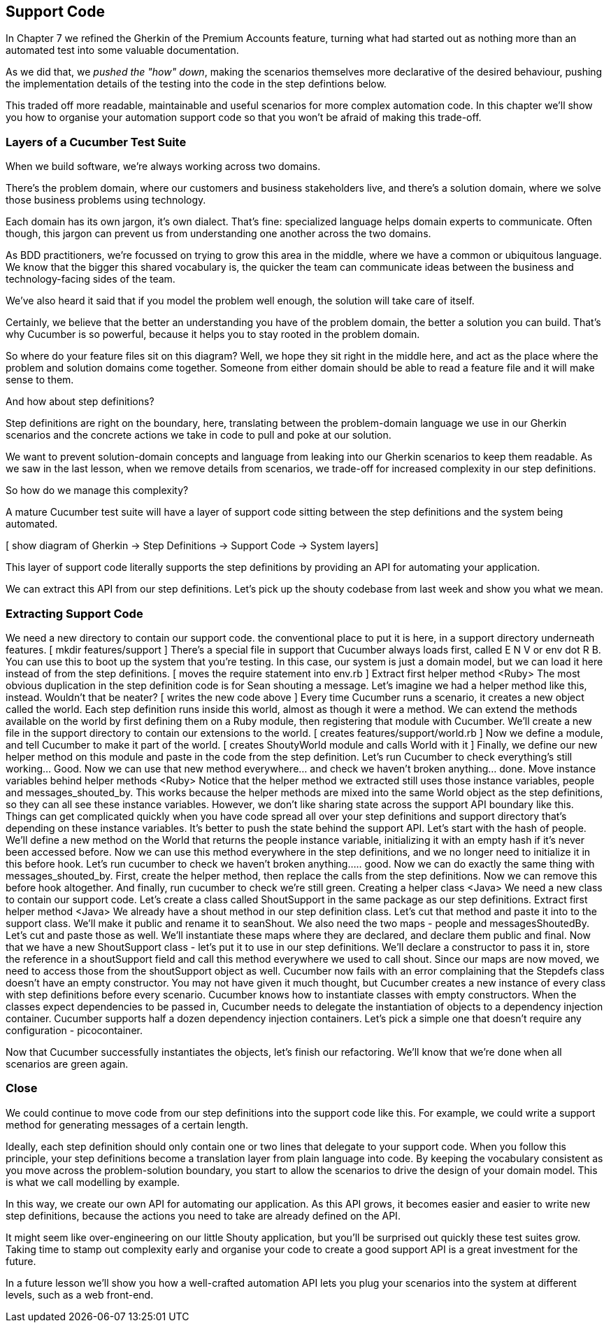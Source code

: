 == Support Code

In Chapter 7 we refined the Gherkin of the Premium Accounts feature, turning what had started out as nothing more than an automated test into some valuable documentation.

As we did that, we _pushed the "how" down_, making the scenarios themselves more declarative of the desired behaviour, pushing the implementation details of the testing into the code in the step defintions below.

This traded off more readable, maintainable and useful scenarios for more complex automation code. In this chapter we'll show you how to organise your automation support code so that you won't be afraid of making this trade-off.

=== Layers of a Cucumber Test Suite

When we build software, we’re always working across two domains.

[picture of the two overlapping circles]

There’s the problem domain, where our customers and business stakeholders live, and there’s a solution domain, where we solve those business problems using technology.

Each domain has its own jargon, it’s own dialect. That’s fine: specialized language helps domain experts to communicate. Often though, this jargon can prevent us from understanding one another across the two domains.

As BDD practitioners, we’re focussed on trying to grow this area in the middle, where we have a common or ubiquitous language. We know that the bigger this shared vocabulary is, the quicker the team can communicate ideas between the business and technology-facing sides of the team.

We’ve also heard it said that if you model the problem well enough, the solution will take care of itself.

Certainly, we believe that the better an understanding you have of the problem domain, the better a solution you can build. That’s why Cucumber is so powerful, because it helps you to stay rooted in the problem domain.

So where do your feature files sit on this diagram? Well, we hope they sit right in the middle here, and act as the place where the problem and solution domains come together. Someone from either domain should be able to read a feature file and it will make sense to them.

And how about step definitions?

Step definitions are right on the boundary, here, translating between the problem-domain language we use in our Gherkin scenarios and the concrete actions we take in code to pull and poke at our solution.

We want to prevent solution-domain concepts and language from leaking into our Gherkin scenarios to keep them readable. As we saw in the last lesson, when we remove details from scenarios, we trade-off for increased complexity in our step definitions.

So how do we manage this complexity?

A mature Cucumber test suite will have a layer of support code sitting between the step definitions and the system being automated.

[ show diagram of Gherkin -> Step Definitions -> Support Code -> System layers]

This layer of support code literally supports the step definitions by providing an API for automating your application.

We can extract this API from our step definitions. Let’s pick up the shouty codebase from last 
week and show you what we mean.

=== Extracting Support Code

We need a new directory to contain our support code. the conventional place to put it is here, in a support directory underneath features.
[ mkdir features/support ]
There’s a special file in support that Cucumber always loads first, called E N V or env dot R B. You can use this to boot up the system that you’re testing.
In this case, our system is just a domain model, but we can load it here instead of from the step definitions.
[ moves the require statement into env.rb ]
Extract first helper method <Ruby>
The most obvious duplication in the step definition code is for Sean shouting a message. Let’s imagine we had a helper method like this, instead. Wouldn’t that be neater?
[ writes the new code above ]
Every time Cucumber runs a scenario, it creates a new object called the world. Each step definition runs inside this world, almost  as though it were a method. We can extend the methods available on the world by first defining them on a Ruby module, then registering that module with Cucumber.
We’ll create a new file in the support directory to contain our extensions to the world.
[ creates features/support/world.rb ]
Now we define a module, and tell Cucumber to make it part of the world.
[ creates ShoutyWorld module and calls World with it ]
Finally, we define our new helper method on this module and paste in the code from the step definition.
Let’s run Cucumber to check everything’s still working… Good.
Now we can use that new method everywhere… and check we haven’t broken anything… done.
Move instance variables behind helper methods <Ruby>
Notice that the helper method we extracted still uses those instance variables, people and messages_shouted_by. This works because the helper methods are mixed into the same World object as the step definitions, so they can all see these instance variables.
However, we don’t like sharing state across the support API boundary like this. Things can get complicated quickly when you have code spread all over your step definitions and support directory that’s depending on these instance variables.
It’s better to push the state behind the support API. Let’s start with the hash of people. We’ll define a new method on the World that returns the people instance variable, initializing it with an empty hash if it’s never been accessed before.
Now we can use this method everywhere in the step definitions, and we no longer need to initialize it in this before hook.
Let’s run cucumber to check we haven’t broken anything….. good.
Now we can do exactly the same thing with messages_shouted_by. First, create the helper method, then replace the calls from the step definitions. Now we can remove this before hook altogether. And finally, run cucumber to check we’re still green.
Creating a helper class <Java>
We need a new class to contain our support code. Let’s create a class called ShoutSupport in the same package as our step definitions.
Extract first helper method <Java>
We already have a shout method in our step definition class. Let’s cut that method and paste it into to the support class. We’ll make it public and rename it to seanShout. 
We also need the two maps - people and messagesShoutedBy. Let’s cut and paste those as well. We’ll instantiate these maps where they are declared, and declare them public and final.
Now that we have a new ShoutSupport class - let’s put it to use in our step definitions. We’ll declare a constructor to pass it in, store the reference in a shoutSupport field and call this method everywhere we used to call shout.
Since our maps are now moved, we need to access those from the shoutSupport object as well.
Cucumber now fails with an error complaining that the Stepdefs class doesn’t have an empty constructor. You may not have given it much thought, but Cucumber creates a new instance of every class with step definitions before every scenario.
Cucumber knows how to instantiate classes with empty constructors. When the classes expect dependencies to be passed in, Cucumber needs to delegate the instantiation of objects to a dependency injection container.
Cucumber supports half a dozen dependency injection containers. Let’s pick a simple one that doesn’t require any configuration - picocontainer.
[Adds PicoContainer to the pom.xml]
Now that Cucumber successfully instantiates the objects, let’s finish our refactoring. We’ll know that we’re done when all scenarios are green again.

=== Close

We could continue to move code from our step definitions into the support code like this. For example, we could write a support method for generating messages of a certain length.

Ideally, each step definition should only contain one or two lines that delegate to your support code. When you follow this principle, your step definitions become a translation layer from plain language into code. By keeping the vocabulary consistent as you move across the problem-solution boundary, you start to allow the scenarios to drive the design of your domain model. This is what we call modelling by example.

In this way, we create our own API for automating our application. As this API grows, it becomes easier and easier to write new step definitions, because the actions you need to take are already defined on the API.

It might seem like over-engineering on our little Shouty application, but you’ll be surprised out quickly these test suites grow. Taking time to stamp out complexity early  and organise your code to create a good support API is a great investment for the future.

In a future lesson we’ll show you how a well-crafted automation API lets you plug your scenarios into the system at different levels, such as a web front-end.